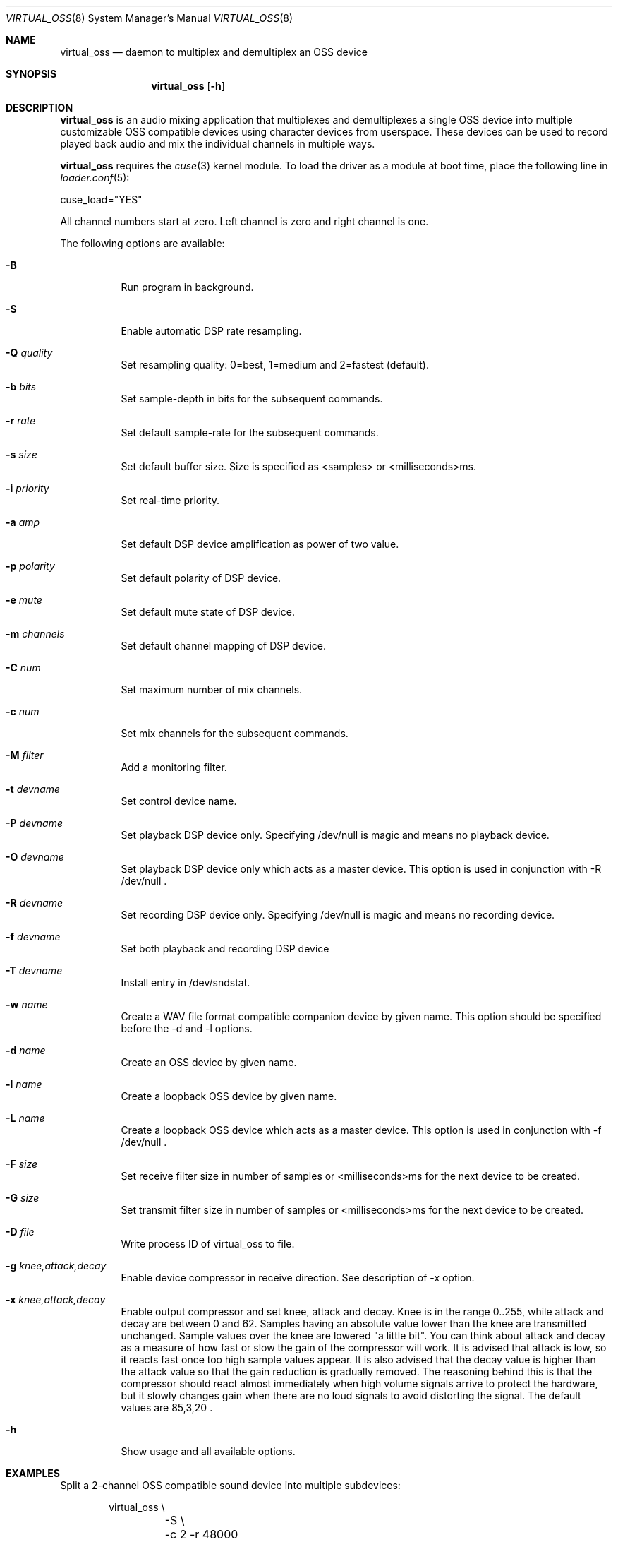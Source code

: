 .\"
.\" Copyright (c) 2017-2020 Hans Petter Selasky <hselasky@freebsd.org>
.\"
.\" All rights reserved.
.\"
.\" Redistribution and use in source and binary forms, with or without
.\" modification, are permitted provided that the following conditions
.\" are met:
.\" 1. Redistributions of source code must retain the above copyright
.\"    notice, this list of conditions and the following disclaimer.
.\" 2. Redistributions in binary form must reproduce the above copyright
.\"    notice, this list of conditions and the following disclaimer in the
.\"    documentation and/or other materials provided with the distribution.
.\"
.\" THIS SOFTWARE IS PROVIDED BY THE AUTHOR AND CONTRIBUTORS ``AS IS'' AND
.\" ANY EXPRESS OR IMPLIED WARRANTIES, INCLUDING, BUT NOT LIMITED TO, THE
.\" IMPLIED WARRANTIES OF MERCHANTABILITY AND FITNESS FOR A PARTICULAR PURPOSE
.\" ARE DISCLAIMED.  IN NO EVENT SHALL THE AUTHOR OR CONTRIBUTORS BE LIABLE
.\" FOR ANY DIRECT, INDIRECT, INCIDENTAL, SPECIAL, EXEMPLARY, OR CONSEQUENTIAL
.\" DAMAGES (INCLUDING, BUT NOT LIMITED TO, PROCUREMENT OF SUBSTITUTE GOODS
.\" OR SERVICES; LOSS OF USE, DATA, OR PROFITS; OR BUSINESS INTERRUPTION)
.\" HOWEVER CAUSED AND ON ANY THEORY OF LIABILITY, WHETHER IN CONTRACT, STRICT
.\" LIABILITY, OR TORT (INCLUDING NEGLIGENCE OR OTHERWISE) ARISING IN ANY WAY
.\" OUT OF THE USE OF THIS SOFTWARE, EVEN IF ADVISED OF THE POSSIBILITY OF
.\" SUCH DAMAGE.
.\"
.\"
.Dd August 7, 2020
.Dt VIRTUAL_OSS 8
.Os FreeBSD
.Sh NAME
.Nm virtual_oss
.Nd daemon to multiplex and demultiplex an OSS device
.Sh SYNOPSIS
.Nm
.Op Fl h
.Sh DESCRIPTION
.Nm
is an audio mixing application that multiplexes and demultiplexes a
single OSS device into multiple customizable OSS compatible devices
using character devices from userspace. These devices can be used to
record played back audio and mix the individual channels in multiple
ways.
.Pp
.Nm
requires the
.Xr cuse 3
kernel module.
To load the driver as a module at boot time, place the following line in
.Xr loader.conf 5 :
.Pp
       cuse_load="YES"
.Pp
All channel numbers start at zero.
Left channel is zero and right channel is one.
.Pp
The following options are available:
.Bl -tag -width indent
.It Fl B
Run program in background.
.It Fl S
Enable automatic DSP rate resampling.
.It Fl Q Ar quality
Set resampling quality: 0=best, 1=medium and 2=fastest (default).
.It Fl b Ar bits
Set sample-depth in bits for the subsequent commands.
.It Fl r Ar rate
Set default sample-rate for the subsequent commands.
.It Fl s Ar size
Set default buffer size.
Size is specified as <samples> or <milliseconds>ms.
.It Fl i Ar priority
Set real-time priority.
.It Fl a Ar amp
Set default DSP device amplification as power of two value.
.It Fl p Ar polarity
Set default polarity of DSP device.
.It Fl e Ar mute
Set default mute state of DSP device.
.It Fl m Ar channels
Set default channel mapping of DSP device.
.It Fl C Ar num
Set maximum number of mix channels.
.It Fl c Ar num
Set mix channels for the subsequent commands.
.It Fl M Ar filter
Add a monitoring filter.
.It Fl t Ar devname
Set control device name.
.It Fl P Ar devname
Set playback DSP device only.
Specifying /dev/null is magic and means no playback device.
.It Fl O Ar devname
Set playback DSP device only which acts as a master device.
This option is used in conjunction with -R /dev/null .
.It Fl R Ar devname
Set recording DSP device only.
Specifying /dev/null is magic and means no recording device.
.It Fl f Ar devname
Set both playback and recording DSP device
.It Fl T Ar devname
Install entry in /dev/sndstat.
.It Fl w Ar name
Create a WAV file format compatible companion device by given name.
This option should be specified before the -d and -l options.
.It Fl d Ar name
Create an OSS device by given name.
.It Fl l Ar name
Create a loopback OSS device by given name.
.It Fl L Ar name
Create a loopback OSS device which acts as a master device.
This option is used in conjunction with -f /dev/null .
.It Fl F Ar size
Set receive filter size in number of samples or <milliseconds>ms for the next device to be created.
.It Fl G Ar size
Set transmit filter size in number of samples or <milliseconds>ms for the next device to be created.
.It Fl D Ar file
Write process ID of virtual_oss to file.
.It Fl g Ar knee,attack,decay
Enable device compressor in receive direction.
See description of -x option.
.It Fl x Ar knee,attack,decay
Enable output compressor and set knee, attack and decay.
Knee is in the range 0..255, while attack and decay are between 0 and 62.
Samples having an absolute value lower than the knee are transmitted
unchanged.
Sample values over the knee are lowered "a little bit".
You can think about attack and decay as a measure of how fast or slow the
gain of the compressor will work.
It is advised that attack is low, so it reacts fast once too high
sample values appear.
It is also advised that the decay value is higher than the attack value so
that the gain reduction is gradually removed.
The reasoning behind this is that the compressor should react almost
immediately when high volume signals arrive to protect the hardware,
but it slowly changes gain when there are no loud signals to avoid
distorting the signal.
The default values are 85,3,20 .
.It Fl h
Show usage and all available options.
.El
.Sh EXAMPLES
Split a 2-channel OSS compatible sound device into multiple subdevices:
.Pp
.Bd -literal -offset indent
virtual_oss \\
	-S \\
	-c 2 -r 48000 -b 16 -s 768 -f /dev/dspX \\
	-a 0 -b 16 -c 2 -m 0,0,1,1 -d vdsp.zyn \\
	-a 0 -b 16 -c 2 -m 0,0,1,1 -d vdsp.fld \\
	-a 0 -b 16 -c 2 -m 0,0,1,1 -d dsp \\
	-a 0 -b 16 -c 2 -m 0,0,1,1 -w vdsp.jack.wav -d vdsp.jack \\
	-a 0 -b 16 -c 2 -m 0,0,1,1 -w vdsp.rec.wav -l vdsp.rec \\
	-M i,0,0,0,1,0 \\
	-M i,0,0,0,1,0 \\
	-M i,0,0,0,1,0 \\
	-M i,0,0,0,1,0 \\
	-t vdsp.ctl
.Ed
.Pp
Split an 8-channel 24-bit OSS compatible sound device into multiple subdevices:
.Bd -literal -offset indent
sysctl dev.pcm.X.rec.vchanformat=s24le:7.1
sysctl dev.pcm.X.rec.vchanrate=48000
sysctl dev.pcm.X.play.vchanformat=s24le:7.1
sysctl dev.pcm.X.play.vchanrate=48000

mixer -f /dev/mixerX -s vol 100
mixer -f /dev/mixerX -s pcm 100

virtual_oss \\
	-S \\
	-i 8 \\
	-x 85,3,20 \\
	-C 16 -c 8 -r 48000 -b 32 -s 768 -f /dev/dspX \\
	-a 12 -b 16 -c 2 -m 0,4,1,5 -d dsp \\
	-a 12 -b 16 -c 2 -m 8,8,9,9 -d vdsp \\
	-a 13 -b 16 -c 2 -m 10,10,11,11 -d vdsp.fld \\
	-a 0 -b 32 -c 4 -m 4,2,5,3,6,4,7,5 -d vdsp.jack \\
	-a -3 -b 32 -c 2 -m 14,14,15,15 -d vdsp.zyn.base \\
	-a -3 -b 32 -c 2 -m 14,14,15,15 -d vdsp.zyn.synth \\
	-e 0,1 \\
	-a 0 -b 32 -c 8 -m 0,8,1,9,2,8,3,9,4,8,5,9,6,8,7,9 -w vdsp.rec.mic.wav -d vdsp.rec.mic \\
	-a 0 -b 32 -c 2 -m 0,8,1,9 -w vdsp.rec.master.wav -d vdsp.master.mic \\
	-a 0 -b 32 -c 2 -m 10,10,11,11 -w vdsp.rec.fld.wav -l vdsp.rec.fld \\
	-a 0 -b 32 -c 2 -m 12,12,13,13 -w vdsp.rec.jack.wav -l vdsp.rec.jack \\
	-a 0 -b 32 -c 2 -m 14,14,15,15 -w vdsp.rec.zyn.wav -l vdsp.rec.zyn \\
	-M o,8,0,0,0,0 \\
	-M o,9,1,0,0,0 \\
	-M o,10,0,0,0,0 \\
	-M o,11,1,0,0,0 \\
	-M o,12,0,0,0,0 \\
	-M o,13,1,0,0,0 \\
	-M o,14,0,0,0,0 \\
	-M o,15,1,0,0,0 \\
	-M i,14,14,0,1,0 \\
	-M i,15,15,0,1,0 \\
	-t vdsp.ctl

.Ed
.Pp
Connect to a bluetooth audio headset, playback only:
.Bd -literal -offset indent
virtual_oss \\
	-C 2 -c 2 -r 48000 -b 16 -s 1024 \\
	-R /dev/null -P /dev/bluetooth/xx:xx:xx:xx:xx:xx -d dsp
.Ed
.Pp
Connect to a bluetooth audio headset, playback and recording:
.Bd -literal -offset indent
virtual_oss \\
	-C 2 -c 2 -r 48000 -b 16 -s 1024 \\
	-f /dev/bluetooth/xx:xx:xx:xx:xx:xx -d dsp
.Ed
.Pp
Create recording device which outputs a WAV-formatted file:
.Bd -literal -offset indent
virtual_oss \\
	-C 2 -c 2 -r 48000 -b 16 -s 1024 \\
	-f /dev/dspX -w dsp.wav -d dsp
.Ed
.Pp
Create a device named dsp.virtual which mix the samples written by all
clients and outputs the result for further processing into
dsp.virtual_out:
.Bd -literal -offset indent
virtual_oss \\
	-S -Q 0 -b 16 -c 2 -r 96000 -s 100ms -i 20 \\
	-f /dev/null -d dsp.virtual -L dsp.virtual_out
.Ed
.Pp
.Sh NOTES
All character devices are created using the 0666 mode which gives
everyone in the system access.
.Sh FILES
.Sh SEE ALSO
.Xr virtual_bt_speaker 8 ,
.Xr virtual_equalizer 8 ,
.Xr cuse 3
.Sh AUTHORS
.Nm
was written by
.An Hans Petter Selasky hselasky@freebsd.org .
.Pp
